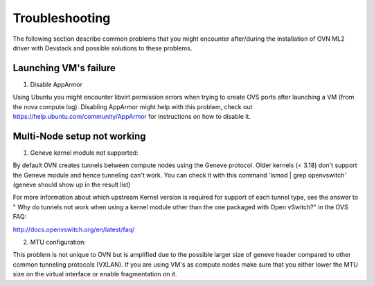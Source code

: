 Troubleshooting
===============

The following section describe common problems that you might
encounter after/during the installation of OVN ML2 driver with
Devstack and possible solutions to these problems.

Launching VM's failure
-----------------------

1. Disable AppArmor

Using Ubuntu you might encounter libvirt permission errors when trying
to create OVS ports after launching a VM (from the nova compute log).
Disabling AppArmor might help with this problem, check out
https://help.ubuntu.com/community/AppArmor for instructions on how to
disable it.


Multi-Node setup not working
-----------------------------

1. Geneve kernel module not supported:

By default OVN creates tunnels between compute nodes using the Geneve protocol.
Older kernels (< 3.18) don't support the Geneve module and hence tunneling
can't work.  You can check it with this command 'lsmod | grep openvswitch'
(geneve should show up in the result list)

For more information about which upstream Kernel version is required for
support of each tunnel type, see the answer to " Why do tunnels not work when
using a kernel module other than the one packaged with Open vSwitch?" in the
OVS FAQ:

http://docs.openvswitch.org/en/latest/faq/

2. MTU configuration:

This problem is not unique to OVN but is amplified due to the possible larger
size of geneve header compared to other common tunneling protocols (VXLAN).
If you are using VM's as compute nodes make sure that you either lower the MTU
size on the virtual interface or enable fragmentation on it.
